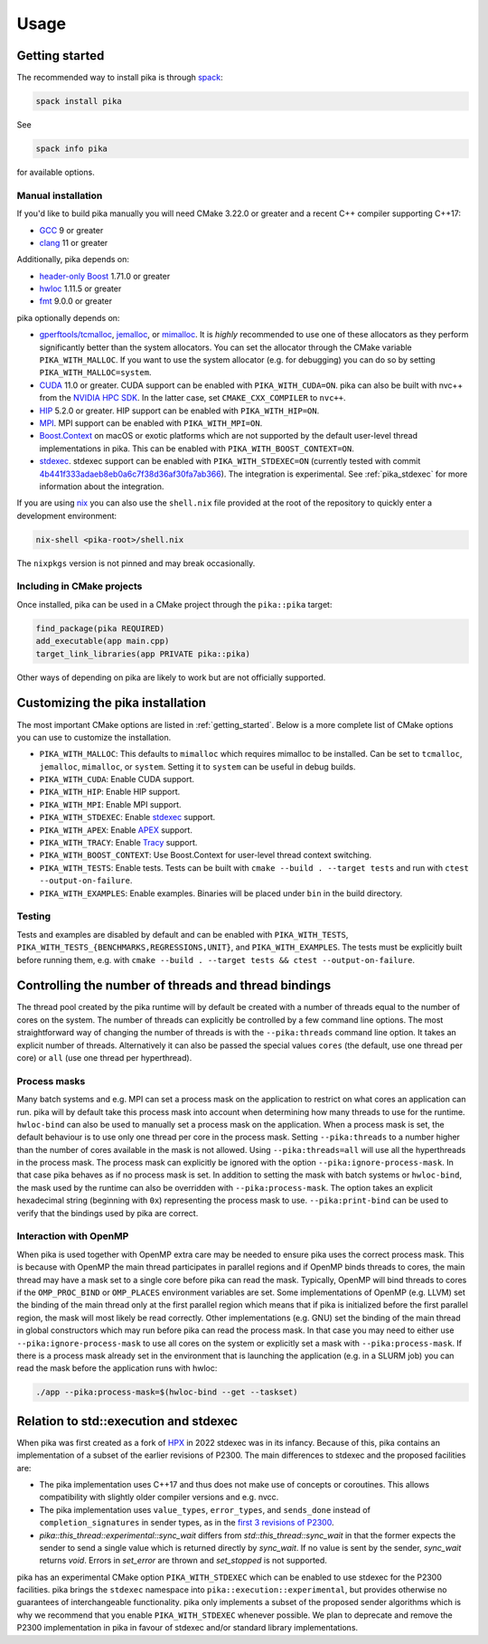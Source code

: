 ..
    Copyright (c) 2022-2023 ETH Zurich

    SPDX-License-Identifier: BSL-1.0
    Distributed under the Boost Software License, Version 1.0. (See accompanying
    file LICENSE_1_0.txt or copy at http://www.boost.org/LICENSE_1_0.txt)

.. _usage:

=====
Usage
=====

.. _getting_started:

Getting started
===============

The recommended way to install pika is through `spack <https://spack.readthedocs.io>`_:

.. code-block:: bash

   spack install pika

See

.. code-block:: bash

   spack info pika

for available options.

Manual installation
-------------------

If you'd like to build pika manually you will need CMake 3.22.0 or greater and a recent C++ compiler
supporting C++17:

- `GCC <https://gcc.gnu.org>`_ 9 or greater
- `clang <https://clang.llvm.org>`_ 11 or greater

Additionally, pika depends on:

- `header-only Boost <https://boost.org>`_ 1.71.0 or greater
- `hwloc <https://www-lb.open-mpi.org/projects/hwloc/>`_ 1.11.5 or greater
- `fmt <https://fmt.dev/latest/index.html>`_ 9.0.0 or greater

pika optionally depends on:

* `gperftools/tcmalloc <https://github.com/gperftools/gperftools>`_, `jemalloc
  <http://jemalloc.net/>`_, or `mimalloc <https://github.com/microsoft/mimalloc>`_. It is *highly*
  recommended to use one of these allocators as they perform significantly better than the system
  allocators. You can set the allocator through the CMake variable ``PIKA_WITH_MALLOC``. If you want
  to use the system allocator (e.g. for debugging) you can do so by setting
  ``PIKA_WITH_MALLOC=system``.
* `CUDA <https://docs.nvidia.com/cuda/>`_ 11.0 or greater. CUDA support can be enabled with
  ``PIKA_WITH_CUDA=ON``. pika can also be built with nvc++ from the `NVIDIA HPC SDK
  <https://developer.nvidia.com/hpc-sdk>`_. In the latter case, set ``CMAKE_CXX_COMPILER`` to
  ``nvc++``.
* `HIP <https://rocmdocs.amd.com/en/latest/index.html>`_ 5.2.0 or greater. HIP support can be
  enabled with ``PIKA_WITH_HIP=ON``.
* `MPI <https://www.mpi-forum.org/>`_. MPI support can be enabled with ``PIKA_WITH_MPI=ON``.
* `Boost.Context <https://boost.org>`_ on macOS or exotic platforms which are not supported by the
  default user-level thread implementations in pika. This can be enabled with
  ``PIKA_WITH_BOOST_CONTEXT=ON``.
* `stdexec <https://github.com/NVIDIA/stdexec>`_. stdexec support can be enabled with
  ``PIKA_WITH_STDEXEC=ON`` (currently tested with commit `4b441f333adaeb8eb0a6c7f38d36af30fa7ab366
  <https://github.com/NVIDIA/stdexec/commit/4b441f333adaeb8eb0a6c7f38d36af30fa7ab366>`_).  The
  integration is experimental. See :ref:`pika_stdexec` for more information about the integration.

If you are using `nix <https://nixos.org>`_ you can also use the ``shell.nix`` file provided at the
root of the repository to quickly enter a development environment:

.. code-block:: bash

   nix-shell <pika-root>/shell.nix

The ``nixpkgs`` version is not pinned and may break occasionally.

Including in CMake projects
---------------------------

Once installed, pika can be used in a CMake project through the ``pika::pika`` target:

.. code-block:: cmake

   find_package(pika REQUIRED)
   add_executable(app main.cpp)
   target_link_libraries(app PRIVATE pika::pika)

Other ways of depending on pika are likely to work but are not officially supported.

.. _cmake_configuration:

Customizing the pika installation
=================================

The most important CMake options are listed in :ref:`getting_started`. Below is a more complete list
of CMake options you can use to customize the installation.

- ``PIKA_WITH_MALLOC``: This defaults to ``mimalloc`` which requires mimalloc to be installed.  Can
  be set to ``tcmalloc``, ``jemalloc``, ``mimalloc``, or ``system``. Setting it to ``system`` can be
  useful in debug builds.
- ``PIKA_WITH_CUDA``: Enable CUDA support.
- ``PIKA_WITH_HIP``: Enable HIP support.
- ``PIKA_WITH_MPI``: Enable MPI support.
- ``PIKA_WITH_STDEXEC``: Enable `stdexec <https://github.com/NVIDIA/stdexec>`_ support.
- ``PIKA_WITH_APEX``: Enable `APEX <https://uo-oaciss.github.io/apex>`_ support.
- ``PIKA_WITH_TRACY``: Enable `Tracy <https://github.com/wolfpld/tracy>`_ support.
- ``PIKA_WITH_BOOST_CONTEXT``: Use Boost.Context for user-level thread context switching.
- ``PIKA_WITH_TESTS``: Enable tests. Tests can be built with ``cmake --build . --target tests`` and
  run with ``ctest --output-on-failure``.
- ``PIKA_WITH_EXAMPLES``: Enable examples. Binaries will be placed under ``bin`` in the build
  directory.

Testing
-------

Tests and examples are disabled by default and can be enabled with ``PIKA_WITH_TESTS``,
``PIKA_WITH_TESTS_{BENCHMARKS,REGRESSIONS,UNIT}``, and ``PIKA_WITH_EXAMPLES``. The tests must be
explicitly built before running them, e.g.  with ``cmake --build . --target tests && ctest
--output-on-failure``.

.. _thread_bindings:

Controlling the number of threads and thread bindings
=====================================================

The thread pool created by the pika runtime will by default be created with a number of threads
equal to the number of cores on the system. The number of threads can explicitly be controlled by a
few command line options. The most straightforward way of changing the number of threads is with the
``--pika:threads`` command line option. It takes an explicit number of threads. Alternatively it can
also be passed the special values ``cores`` (the default, use one thread per core) or ``all`` (use
one thread per hyperthread).

Process masks
-------------

Many batch systems and e.g. MPI can set a process mask on the application to restrict on what cores
an application can run. pika will by default take this process mask into account when determining
how many threads to use for the runtime. ``hwloc-bind`` can also be used to manually set a process
mask on the application. When a process mask is set, the default behaviour is to use only one thread
per core in the process mask. Setting ``--pika:threads`` to a number higher than the number of cores
available in the mask is not allowed. Using ``--pika:threads=all`` will use all the hyperthreads in
the process mask. The process mask can explicitly be ignored with the option
``--pika:ignore-process-mask``. In that case pika behaves as if no process mask is set. In addition
to setting the mask with batch systems or ``hwloc-bind``, the mask used by the runtime can also be
overridden with ``--pika:process-mask``. The option takes an explicit hexadecimal string (beginning
with ``0x``) representing the process mask to use. ``--pika:print-bind`` can be used to verify that
the bindings used by pika are correct.

Interaction with OpenMP
-----------------------

When pika is used together with OpenMP extra care may be needed to ensure pika uses the correct
process mask. This is because with OpenMP the main thread participates in parallel regions and if
OpenMP binds threads to cores, the main thread may have a mask set to a single core before pika can
read the mask. Typically, OpenMP will bind threads to cores if the ``OMP_PROC_BIND`` or
``OMP_PLACES`` environment variables are set. Some implementations of OpenMP (e.g. LLVM) set the
binding of the main thread only at the first parallel region which means that if pika is initialized
before the first parallel region, the mask will most likely be read correctly. Other implementations
(e.g. GNU) set the binding of the main thread in global constructors which may run before pika can
read the process mask. In that case you may need to either use ``--pika:ignore-process-mask`` to use
all cores on the system or explicitly set a mask with ``--pika:process-mask``. If there is a process
mask already set in the environment that is launching the application (e.g. in a SLURM job) you can
read the mask before the application runs with hwloc:

.. code-block:: bash

   ./app --pika:process-mask=$(hwloc-bind --get --taskset)

.. _pika_stdexec:

Relation to std::execution and stdexec
======================================

When pika was first created as a fork of `HPX <https://github.com/STEllAR-GROUP/hpx>`_ in 2022
stdexec was in its infancy. Because of this, pika contains an implementation of a subset of the
earlier revisions of P2300. The main differences to stdexec and the proposed facilities are:

- The pika implementation uses C++17 and thus does not make use of concepts or coroutines. This
  allows compatibility with slightly older compiler versions and e.g. nvcc.
- The pika implementation uses ``value_types``, ``error_types``, and ``sends_done`` instead of
  ``completion_signatures`` in sender types, as in the `first 3 revisions of P2300
  <https://wg21.link/p2300r3>`_.
- `pika::this_thread::experimental::sync_wait` differs from `std::this_thread::sync_wait` in that
  the former expects the sender to send a single value which is returned directly by `sync_wait`. If
  no value is sent by the sender, `sync_wait` returns `void`.  Errors in `set_error` are thrown and
  `set_stopped` is not supported.

pika has an experimental CMake option ``PIKA_WITH_STDEXEC`` which can be enabled to use stdexec for
the P2300 facilities. pika brings the ``stdexec`` namespace into ``pika::execution::experimental``,
but provides otherwise no guarantees of interchangeable functionality. pika only implements a subset
of the proposed sender algorithms which is why we recommend that you enable ``PIKA_WITH_STDEXEC``
whenever possible. We plan to deprecate and remove the P2300 implementation in pika in favour of
stdexec and/or standard library implementations.
